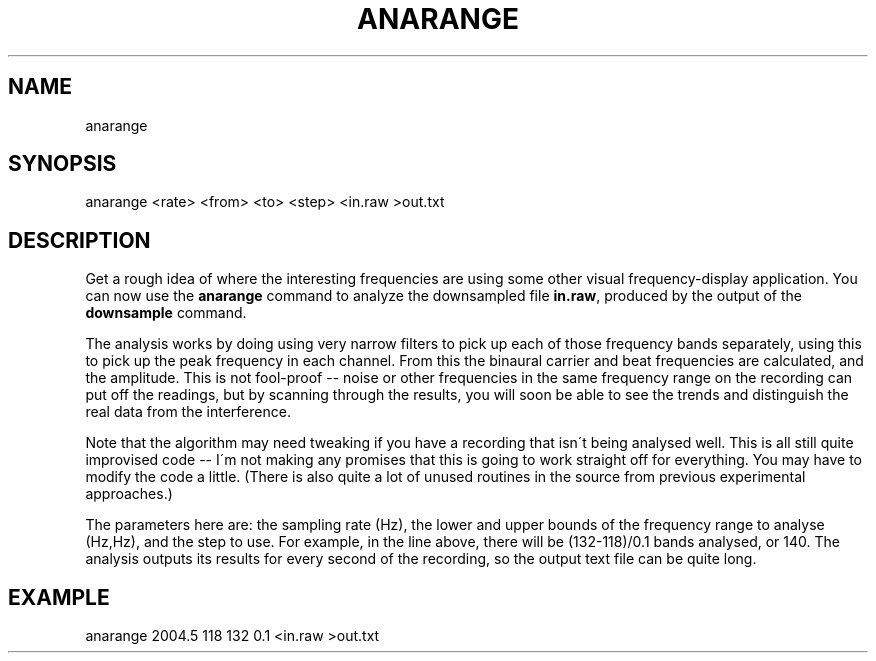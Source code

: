 .TH "ANARANGE" "" "July 2014" "" "Anarange Usage Information"
.
.SH "NAME"
.
.nf

anarange
.
.fi
.
.SH "SYNOPSIS"
.
.nf

anarange <rate> <from> <to> <step> <in\.raw >out\.txt
.
.fi
.
.SH "DESCRIPTION"
Get a rough idea of where the interesting frequencies are using some other visual frequency\-display application\. You can now use the \fBanarange\fR command to analyze the downsampled file \fBin\.raw\fR, produced by the output of the \fBdownsample\fR command\.
.
.P
The analysis works by doing using very narrow filters to pick up each of those frequency bands separately, using this to pick up the peak frequency in each channel\. From this the binaural carrier and beat frequencies are calculated, and the amplitude\. This is not fool\-proof \-\- noise or other frequencies in the same frequency range on the recording can put off the readings, but by scanning through the results, you will soon be able to see the trends and distinguish the real data from the interference\.
.
.P
Note that the algorithm may need tweaking if you have a recording that isn\'t being analysed well\. This is all still quite improvised code \-\- I\'m not making any promises that this is going to work straight off for everything\. You may have to modify the code a little\. (There is also quite a lot of unused routines in the source from previous experimental approaches\.)
.
.P
The parameters here are: the sampling rate (Hz), the lower and upper bounds of the frequency range to analyse (Hz,Hz), and the step to use\. For example, in the line above, there will be (132\-118)/0\.1 bands analysed, or 140\. The analysis outputs its results for every second of the recording, so the output text file can be quite long\.
.
.SH "EXAMPLE"
.
.nf

anarange 2004\.5 118 132 0\.1 <in\.raw >out\.txt
.
.fi

